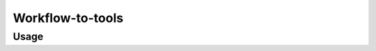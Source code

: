Workflow-to-tools
==================

.. automodule :: ephemeris.generate_tool_list_from_ga_workflow_files

Usage
----------

.. argparse::
   :module: ephemeris.generate_tool_list_from_ga_workflow_files
   :func: _parser
   :prog: workflow-to-tools
